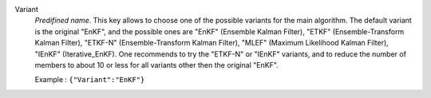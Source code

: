 .. index::
    single: Variant
    pair: Variant ; EnKF
    pair: Variant ; ETKF
    pair: Variant ; ETKF-N
    pair: Variant ; MLEF
    pair: Variant ; IEnKF

Variant
  *Predifined name*.  This key allows to choose one of the possible variants
  for the main algorithm. The default variant is the original "EnKF", and the
  possible ones are
  "EnKF" (Ensemble Kalman Filter),
  "ETKF" (Ensemble-Transform Kalman Filter),
  "ETKF-N" (Ensemble-Transform Kalman Filter),
  "MLEF" (Maximum Likelihood Kalman Filter),
  "IEnKF" (Iterative_EnKF).
  One recommends to try the "ETKF-N" or "IEnKF" variants, and to reduce the
  number of members to about 10 or less for all variants other then the
  original "EnKF".

  Example :
  ``{"Variant":"EnKF"}``
